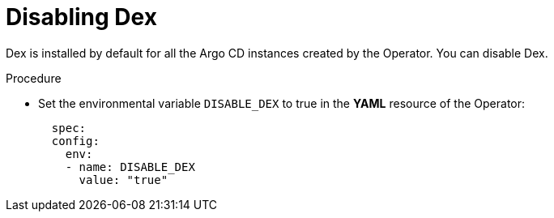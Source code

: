 // Module is included in the following assemblies:
//
// * configuring-sso-for-argo-cd-on-openshift

:_content-type: PROCEDURE
[id="gitops-disable-dex_{context}"]
= Disabling Dex

Dex is installed by default for all the Argo CD instances created by the Operator. You can disable Dex.

.Procedure

* Set the environmental variable `DISABLE_DEX` to true in the *YAML* resource of the Operator:
+
[source,yaml]
----
  spec:
  config:
    env:
    - name: DISABLE_DEX
      value: "true"
----